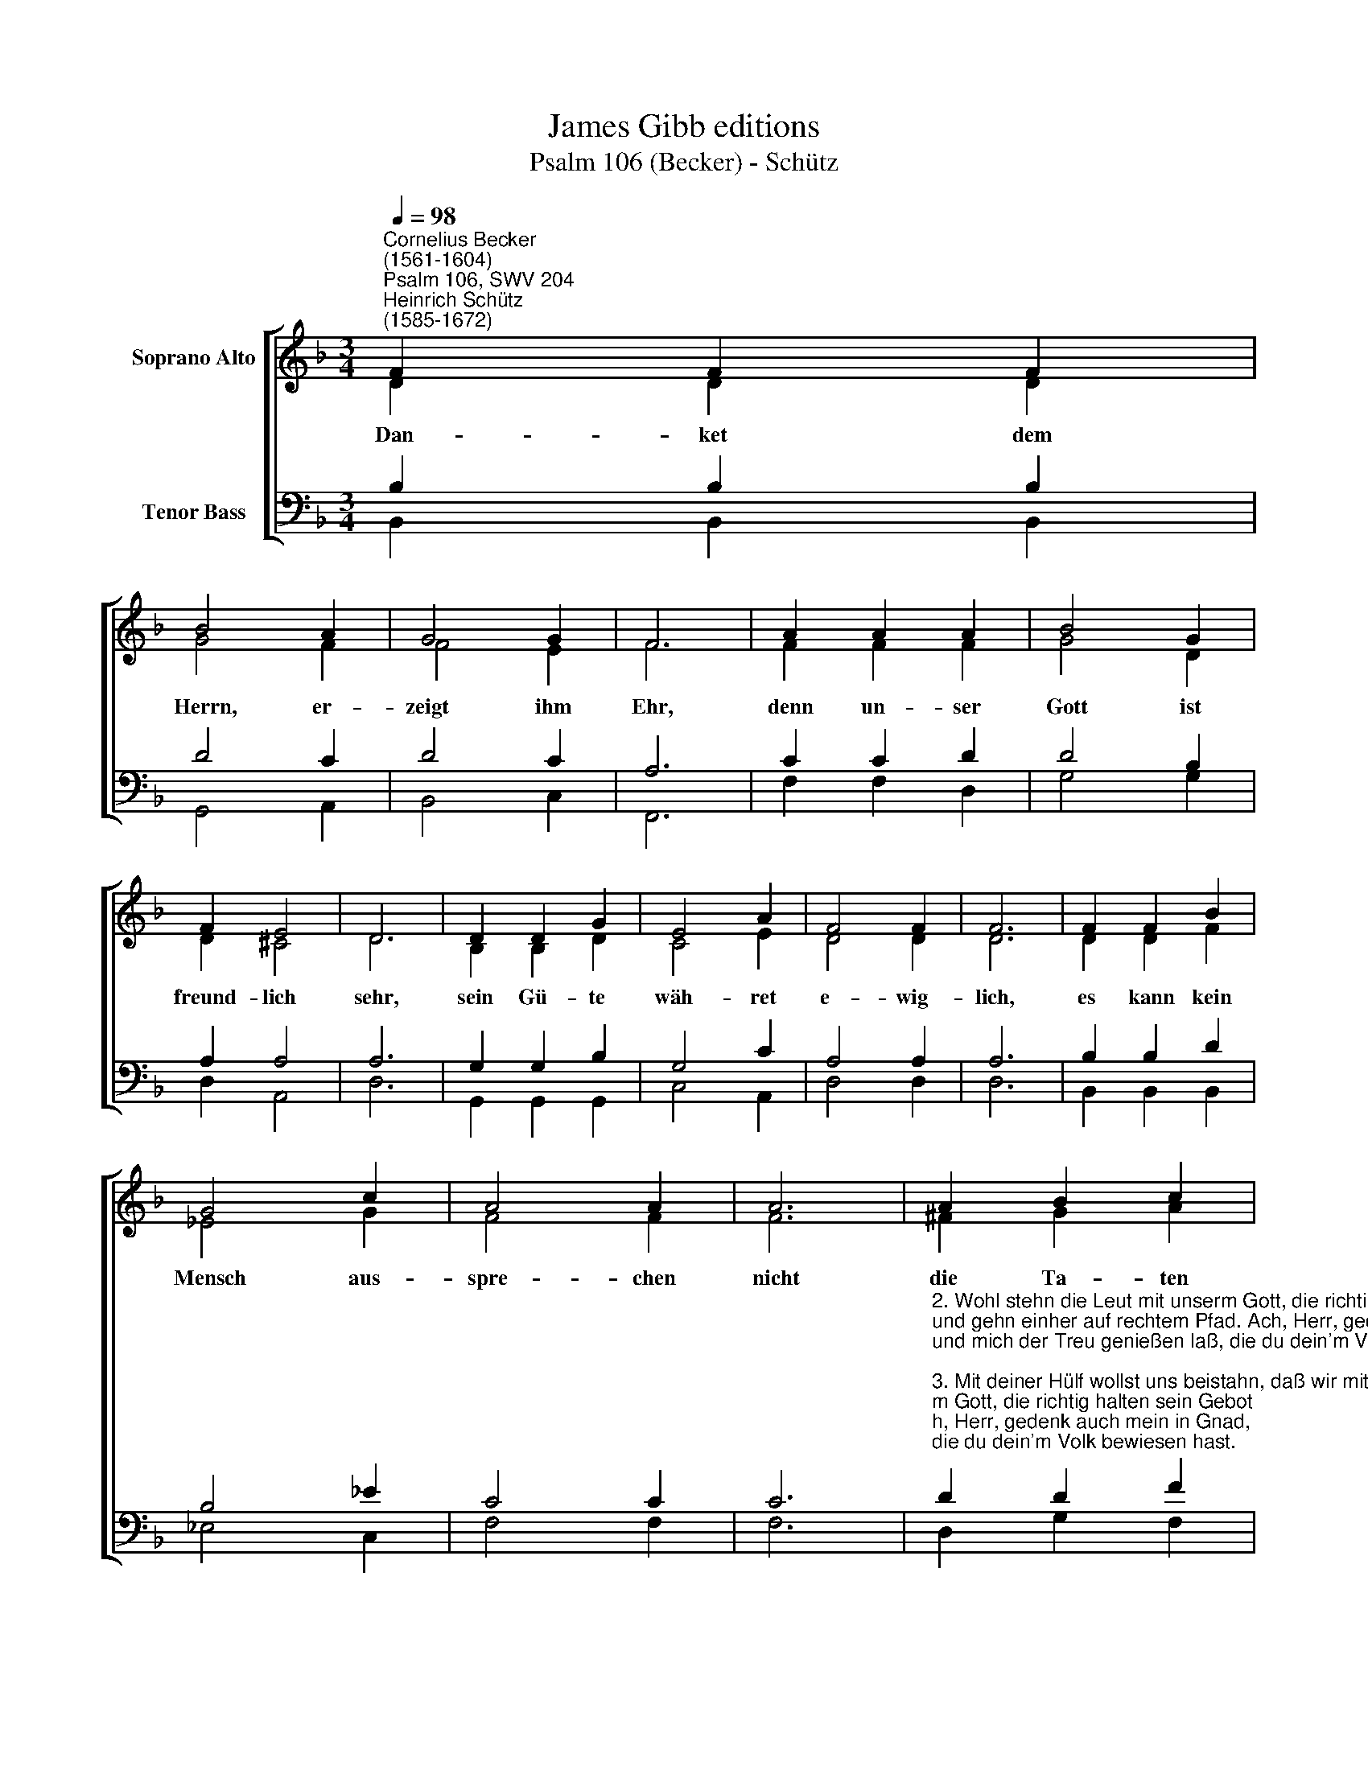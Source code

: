 X:1
T:James Gibb editions
T:Psalm 106 (Becker) - Schütz
%%score [ ( 1 2 ) ( 3 4 ) ]
L:1/8
Q:1/4=98
M:3/4
K:F
V:1 treble nm="Soprano Alto"
V:2 treble 
V:3 bass nm="Tenor Bass"
V:4 bass 
V:1
"^Cornelius Becker\n(1561-1604)""^Psalm 106, SWV 204""^Heinrich Schütz\n(1585-1672)" F2 F2 F2 | %1
w: ~Dan- ket dem|
 B4 A2 | G4 G2 | F6 | A2 A2 A2 | B4 G2 | F2 E4 | D6 | D2 D2 G2 | E4 A2 | F4 F2 | F6 | F2 F2 B2 | %13
w: Herrn, er-|zeigt ihm|Ehr,|denn un- ser|Gott ist|freund- lich|sehr,|sein Gü- te|wäh- ret|e- wig-|lich,|es kann kein|
 G4 c2 | A4 A2 | A6 | A2 B2 c2 | d4 c2 | (B2 A2) G2 | ^F6 | d2 c2 _e2 | d4 c2 | (B2 G2) c2 | B12 |] %24
w: Mensch aus-|spre- chen|nicht|die Ta- ten|groß, die|Gott * ge-|tan,|nie- mand sein|Werk g'nug|prei\- * sen|kann.|
V:2
 D2 D2 D2 | G4 F2 | F4 E2 | F6 | F2 F2 F2 | G4 D2 | D2 ^C4 | D6 | B,2 B,2 D2 | C4 E2 | D4 D2 | D6 | %12
 D2 D2 F2 | _E4 G2 | F4 F2 | F6 | ^F2 G2 A2 | F4 F2 | D4 G2 | D6 | F2 F2 G2 | F4 F2 | (D2 G2) F2 | %23
 F12 |] %24
V:3
 B,2 B,2 B,2 | D4 C2 | D4 C2 | A,6 | C2 C2 D2 | D4 B,2 | A,2 A,4 | A,6 | G,2 G,2 B,2 | G,4 C2 | %10
 A,4 A,2 | A,6 | B,2 B,2 D2 | B,4 _E2 | C4 C2 | C6 | %16
"^2. Wohl stehn die Leut mit unserm Gott, die richtig halten sein Gebot\nund gehn einher auf rechtem Pfad. Ach, Herr, gedenk auch mein in Gnad,\nund mich der Treu genießen laß, die du dein'm Volk bewiesen hast.\n\n3. Mit deiner Hülf wollst uns beistahn, daß wir mit Freuden schauen an\ndie Wohlfahrt deiner treuen Knecht, die du erwählt zu dein'm Geschlecht,\ndaß deinem Volk es wohl mög gähn und wir teil an dein'm Erbe han.\n\n30. Gelobet sei Gott ewiglich, der seines Volks erbarmet sich,\nvon Ewigkeit zu Ewigkeit sei ihm Lob, Ehr und Dienst bereit,\ndaß alles Volk drob Freud empfah und sing Amen, Halleluja." D2 D2 F2 | %17
 D4 A,2 | (G,2 A,2) C2 | A,6 | B,2 A,2 B,2 | B,4 A,2 | (G,2 B,2) A,2 | B,12 |] %24
V:4
 B,,2 B,,2 B,,2 | G,,4 A,,2 | B,,4 C,2 | F,,6 | F,2 F,2 D,2 | G,4 G,2 | D,2 A,,4 | D,6 | %8
 G,,2 G,,2 G,,2 | C,4 A,,2 | D,4 D,2 | D,6 | B,,2 B,,2 B,,2 | _E,4 C,2 | F,4 F,2 | F,6 | %16
 D,2 G,2 F,2 | B,4 F,2 | (G,2 F,2) _E,2 | D,6 | B,,2 F,2 _E,2 | B,,4 F,2 | (G,2 _E,2) F,2 | %23
 B,,12 |] %24

